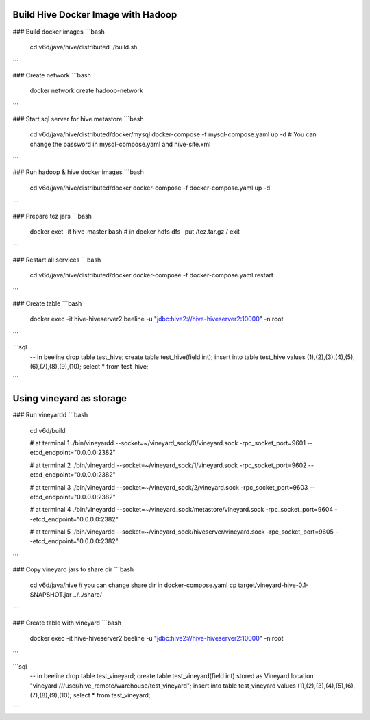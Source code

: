 Build Hive Docker Image with Hadoop
-----------------

### Build docker images
```bash
    cd v6d/java/hive/distributed
    ./build.sh
```

### Create network
```bash
    docker network create hadoop-network
```

### Start sql server for hive metastore
```bash
    cd v6d/java/hive/distributed/docker/mysql
    docker-compose -f mysql-compose.yaml up -d
    # You can change the password in mysql-compose.yaml and hive-site.xml
```

### Run hadoop & hive docker images
```bash
    cd v6d/java/hive/distributed/docker
    docker-compose -f docker-compose.yaml up -d
```

### Prepare tez jars
```bash
    docker exet -it hive-master bash
    # in docker
    hdfs dfs -put /tez.tar.gz /
    exit
```

### Restart all services
```bash
    cd v6d/java/hive/distributed/docker
    docker-compose -f docker-compose.yaml restart
```

### Create table
```bash
    docker exec -it hive-hiveserver2 beeline -u "jdbc:hive2://hive-hiveserver2:10000" -n root
```

```sql
    -- in beeline
    drop table test_hive;
    create table test_hive(field int);
    insert into table test_hive values (1),(2),(3),(4),(5),(6),(7),(8),(9),(10);
    select * from test_hive;
```

Using vineyard as storage
-----------------

### Run vineyardd
```bash
    cd v6d/build

    # at terminal 1
    ./bin/vineyardd --socket=~/vineyard_sock/0/vineyard.sock -rpc_socket_port=9601 --etcd_endpoint="0.0.0.0:2382"

    # at terminal 2
    ./bin/vineyardd --socket=~/vineyard_sock/1/vineyard.sock -rpc_socket_port=9602 --etcd_endpoint="0.0.0.0:2382"

    # at terminal 3
    ./bin/vineyardd --socket=~/vineyard_sock/2/vineyard.sock -rpc_socket_port=9603 --etcd_endpoint="0.0.0.0:2382"

    # at terminal 4
    ./bin/vineyardd --socket=~/vineyard_sock/metastore/vineyard.sock -rpc_socket_port=9604 --etcd_endpoint="0.0.0.0:2382"

    # at terminal 5
    ./bin/vineyardd --socket=~/vineyard_sock/hiveserver/vineyard.sock -rpc_socket_port=9605 --etcd_endpoint="0.0.0.0:2382"
```

### Copy vineyard jars to share dir
```bash
    cd v6d/java/hive
    # you can change share dir in docker-compose.yaml
    cp target/vineyard-hive-0.1-SNAPSHOT.jar ../../share/
```

### Create table with vineyard
```bash
    docker exec -it hive-hiveserver2 beeline -u "jdbc:hive2://hive-hiveserver2:10000" -n root
```

```sql
    -- in beeline
    drop table test_vineyard;
    create table test_vineyard(field int)
    stored as Vineyard
    location "vineyard:///user/hive_remote/warehouse/test_vineyard";
    insert into table test_vineyard values (1),(2),(3),(4),(5),(6),(7),(8),(9),(10);
    select * from test_vineyard;
```